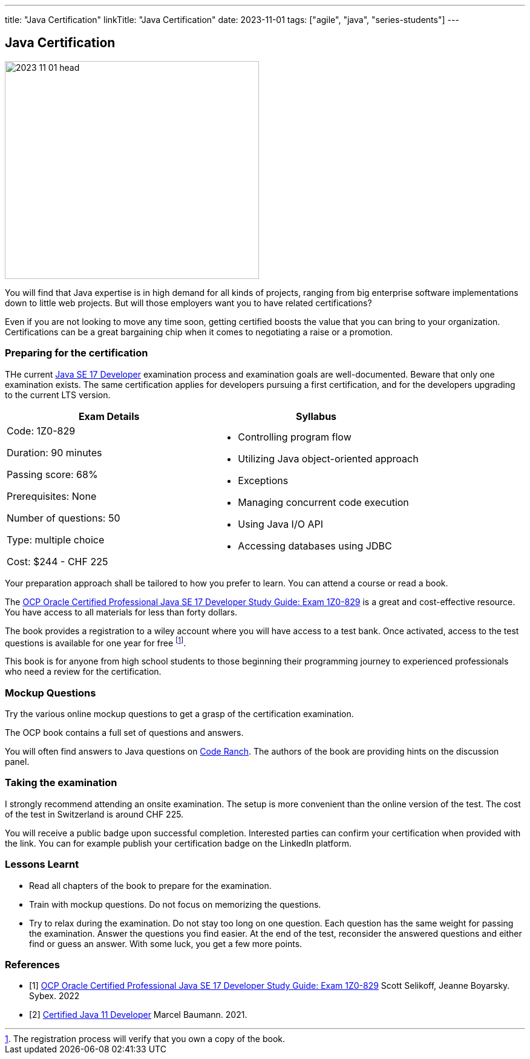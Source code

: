 ---
title: "Java Certification"
linkTitle: "Java Certification"
date: 2023-11-01
tags: ["agile", "java", "series-students"]
---

== Java Certification
:author: Marcel Baumann
:email: <marcel.baumann@tangly.net>
:homepage: https://www.tangly.net/
:company: https://www.tangly.net/[tangly llc]

image::2023-11-01-head.png[width=420,height=360,role=left]

You will find that Java expertise is in high demand for all kinds of projects, ranging from big enterprise software implementations down to little web projects.
But will those employers want you to have related certifications?

Even if you are not looking to move any time soon, getting certified boosts the value that you can bring to your organization.
Certifications can be a great bargaining chip when it comes to negotiating a raise or a promotion.

=== Preparing for the certification

THe current https://education.oracle.com/java-se-17-developer/pexam_1Z0-829[Java SE 17 Developer] examination process and examination goals are well-documented.
Beware that only one examination exists.
The same certification applies for developers pursuing a first certification, and for the developers upgrading to the current LTS version.

[cols="1,1",options="header"]
|===
^|Exam Details
^|Syllabus

|Code: 1Z0-829

Duration: 90 minutes

Passing score: 68%

Prerequisites: None

Number of questions: 50

Type: multiple choice

Cost: $244 - CHF 225

a|- Controlling program flow
- Utilizing Java object-oriented approach
- Exceptions
- Managing concurrent code execution
- Using Java I/O API
- Accessing databases using JDBC
|===

Your preparation approach shall be tailored to how you prefer to learn.
You can attend a course or read a book.

The https://www.amazon.com//dp/B09WJP11JL/[OCP Oracle Certified Professional Java SE 17 Developer Study Guide: Exam 1Z0-829] is a great and cost-effective resource.
You have access to all materials for less than forty dollars.

The book provides a registration to a wiley account where you will have access to a test bank.
Once activated, access to the test questions is available for one year for free
footnote:[The registration process will verify that you own a copy of the book.].

This book is for anyone from high school students to those beginning their programming journey to experienced professionals who need a review for the certification.

=== Mockup Questions

Try the various online mockup questions to get a grasp of the certification examination.

The OCP book contains a full set of questions and answers.

You will often find answers to Java questions on https://coderanch.com/[Code Ranch].
The authors of the book are providing hints on the discussion panel.

=== Taking the examination

I strongly recommend attending an onsite examination.
The setup is more convenient than the online version of the test.
The cost of the test in Switzerland is around CHF 225.

You will receive a public badge upon successful completion.
Interested parties can confirm your certification when provided with the link.
You can for example publish your certification badge on the LinkedIn platform.

=== Lessons Learnt

- Read all chapters of the book to prepare for the examination.
- Train with mockup questions.
Do not focus on memorizing the questions.
- Try to relax during the examination.
Do not stay too long on one question.
Each question has the same weight for passing the examination.
Answer the questions you find easier.
At the end of the test, reconsider the answered questions and either find or guess an answer.
With some luck, you get a few more points.

[bibliography]
=== References

- [[[ocp-study-guide-java-17, 1]]] https://www.amazon.com//dp/B09WJP11JL/[OCP Oracle Certified Professional Java SE 17 Developer Study Guide: Exam 1Z0-829]
Scott Selikoff, Jeanne Boyarsky.
Sybex. 2022
- [[[certification-java-11, 2]]] link:../../2021/certified-java-developer/[Certified Java 11 Developer]
Marcel Baumann. 2021.

